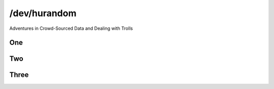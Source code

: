 
.. /dev/hurandom slides file, created by
   hieroglyph-quickstart on Sun Mar 15 17:26:11 2015.


/dev/hurandom
=============
Adventures in Crowd-Sourced Data and Dealing with Trolls

One
---

Two
---

Three
-----
